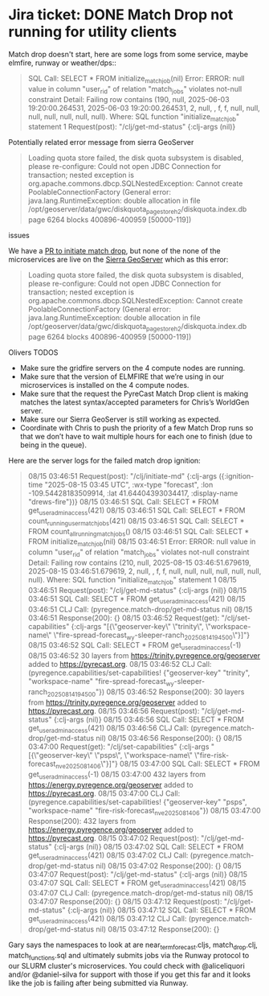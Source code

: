 * Jira ticket: DONE Match Drop not running for utility clients

Match drop doesn't start, here are some logs from some service, maybe elmfire, runway or weather/dps::

#+begin_quote
SQL Call: SELECT * FROM initialize_match_job(nil)
Error: ERROR: null value in column "user_rid" of relation "match_jobs" violates not-null constraint
Detail: Failing row contains (190, null, 2025-06-03 19:20:00.264531, 2025-06-03 19:20:00.264531, 2, null, , f, f, null, null, null, null, null, null, null).
Where: SQL function "initialize_match_job" statement 1
Request(post): "/clj/get-md-status" {:clj-args (nil)}
#+end_quote

Potentially related error message from sierra GeoServer

#+begin_quote
Loading quota store failed, the disk quota subsystem is disabled, please re-configure: Could not open JDBC Connection for transaction; nested exception is org.apache.commons.dbcp.SQLNestedException: Cannot create PoolableConnectionFactory (General error: java.lang.RuntimeException: double allocation in file /opt/geoserver/data/gwc/diskquota_page_store_h2/diskquota.index.db page 6264 blocks 400896-400959 [50000-119])
#+end_quote

**** issues
We have a [[https://github.com/pyregence/pyregence/pull/956][PR to initiate match drop]], but none of the none of the microservices are live on the [[https://sierra.pyregence.org/geoserver/web/][Sierra GeoServer]] which as this error:

#+begin_quote
Loading quota store failed, the disk quota subsystem is disabled, please re-configure: Could not open JDBC Connection for transaction; nested exception is org.apache.commons.dbcp.SQLNestedException: Cannot create PoolableConnectionFactory (General error: java.lang.RuntimeException: double allocation in file /opt/geoserver/data/gwc/diskquota_page_store_h2/diskquota.index.db page 6264 blocks 400896-400959 [50000-119])
#+end_quote

Olivers TODOS
  * Make sure the gridfire servers on the 4 compute nodes are running.
  * Make sure that the version of ELMFIRE that we’re using in our microservices is installed on the 4 compute nodes.
  * Make sure that the request the PyreCast Match Drop client is making matches the latest syntax/accepted parameters for Chris’s WorldGen server.
  * Make sure our Sierra GeoServer is still working as expected.
  * Coordinate with Chris to push the priority of a few Match Drop runs so that we don’t have to wait multiple hours for each one to finish (due to being in the queue).

Here are the server logs for the failed match drop ignition:

#+begin_quote
08/15 03:46:51 Request(post): "/clj/initiate-md" {:clj-args ({:ignition-time "2025-08-15 03:45 UTC", :wx-type "forecast", :lon -109.54428183509914, :lat 41.64404393034417, :display-name "drews-fire"})}
08/15 03:46:51 SQL Call: SELECT * FROM get_user_admin_access(421)
08/15 03:46:51 SQL Call: SELECT * FROM count_running_user_match_jobs(421)
08/15 03:46:51 SQL Call: SELECT * FROM count_all_running_match_jobs()
08/15 03:46:51 SQL Call: SELECT * FROM initialize_match_job(nil)
08/15 03:46:51 Error: ERROR: null value in column "user_rid" of relation "match_jobs" violates not-null constraint
  Detail: Failing row contains (210, null, 2025-08-15 03:46:51.679619, 2025-08-15 03:46:51.679619, 2, null, , f, f, null, null, null, null, null, null, null).
  Where: SQL function "initialize_match_job" statement 1
08/15 03:46:51 Request(post): "/clj/get-md-status" {:clj-args (nil)}
08/15 03:46:51 SQL Call: SELECT * FROM get_user_admin_access(421)
08/15 03:46:51 CLJ Call: (pyregence.match-drop/get-md-status nil)
08/15 03:46:51 Response(200): {}
08/15 03:46:52 Request(get): "/clj/set-capabilities" {:clj-args "[{\"geoserver-key\" \"trinity\", \"workspace-name\" \"fire-spread-forecast_wy-sleeper-ranch_20250814_194500\"}]"}
08/15 03:46:52 SQL Call: SELECT * FROM get_user_admin_access(-1)
08/15 03:46:52 30 layers from https://trinity.pyregence.org/geoserver added to https://pyrecast.org.
08/15 03:46:52 CLJ Call: (pyregence.capabilities/set-capabilities! {"geoserver-key" "trinity", "workspace-name" "fire-spread-forecast_wy-sleeper-ranch_20250814_194500"})
08/15 03:46:52 Response(200): 30 layers from https://trinity.pyregence.org/geoserver added to https://pyrecast.org.
08/15 03:46:56 Request(post): "/clj/get-md-status" {:clj-args (nil)}
08/15 03:46:56 SQL Call: SELECT * FROM get_user_admin_access(421)
08/15 03:46:56 CLJ Call: (pyregence.match-drop/get-md-status nil)
08/15 03:46:56 Response(200): {}
08/15 03:47:00 Request(get): "/clj/set-capabilities" {:clj-args "[{\"geoserver-key\" \"psps\", \"workspace-name\" \"fire-risk-forecast_nve_20250814_06\"}]"}
08/15 03:47:00 SQL Call: SELECT * FROM get_user_admin_access(-1)
08/15 03:47:00 432 layers from https://energy.pyregence.org/geoserver added to https://pyrecast.org.
08/15 03:47:00 CLJ Call: (pyregence.capabilities/set-capabilities! {"geoserver-key" "psps", "workspace-name" "fire-risk-forecast_nve_20250814_06"})
08/15 03:47:00 Response(200): 432 layers from https://energy.pyregence.org/geoserver added to https://pyrecast.org.
08/15 03:47:02 Request(post): "/clj/get-md-status" {:clj-args (nil)}
08/15 03:47:02 SQL Call: SELECT * FROM get_user_admin_access(421)
08/15 03:47:02 CLJ Call: (pyregence.match-drop/get-md-status nil)
08/15 03:47:02 Response(200): {}
08/15 03:47:07 Request(post): "/clj/get-md-status" {:clj-args (nil)}
08/15 03:47:07 SQL Call: SELECT * FROM get_user_admin_access(421)
08/15 03:47:07 CLJ Call: (pyregence.match-drop/get-md-status nil)
08/15 03:47:07 Response(200): {}
08/15 03:47:12 Request(post): "/clj/get-md-status" {:clj-args (nil)}
08/15 03:47:12 SQL Call: SELECT * FROM get_user_admin_access(421)
08/15 03:47:12 CLJ Call: (pyregence.match-drop/get-md-status nil)
08/15 03:47:12 Response(200): {}
#+end_quote

Gary says the namespaces to look at are near_term_forecast.cljs, match_drop.clj, match_functions.sql and ultimately submits jobs via the Runway protocol to our SLURM cluster's microservices. You could check with @aliceliquori and/or @daniel-silva for support with those if you get this far and it looks like the job is failing after being submitted via Runway.
